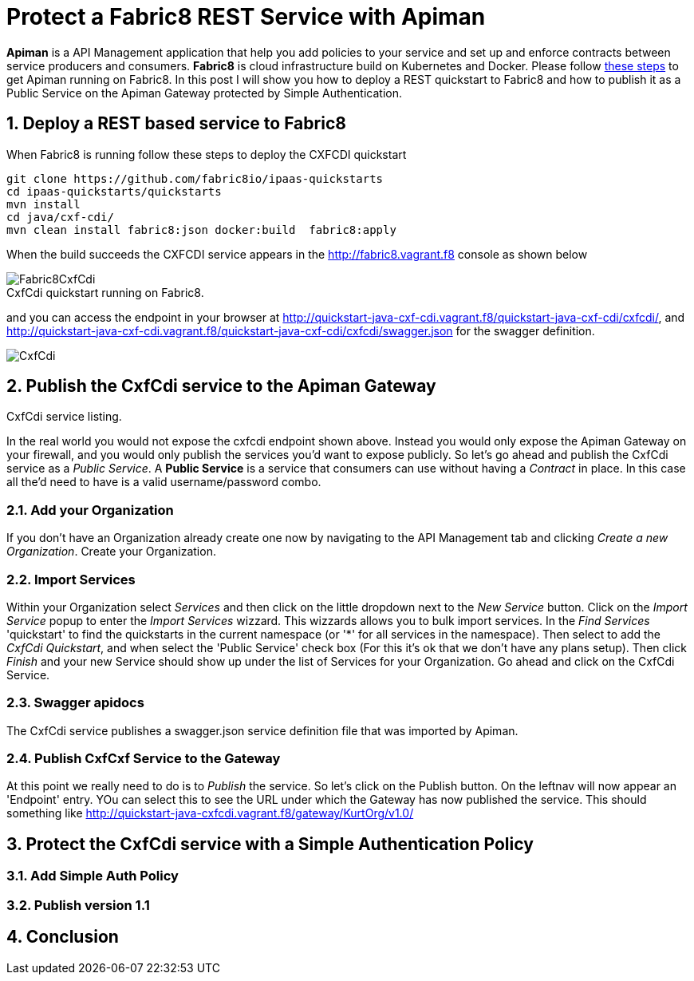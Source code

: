 = Protect a Fabric8 REST Service with Apiman
:hp-tags: Api Management, Fabric8, Policies, REST
:numbered:

*Apiman* is a API Management application that help you add policies to your service and set up and enforce contracts between service producers and consumers. 
*Fabric8* is cloud infrastructure build on Kubernetes and Docker. Please follow https://kurtstam.github.io/2015/09/22/Bleeding-edge-steps-to-Deploy-Apiman-to-Fabric8.html[these steps] to get Apiman running on Fabric8. In this post I will show you how to deploy a REST quickstart to Fabric8 and how to publish it as a Public Service on the Apiman Gateway protected by Simple Authentication.

== Deploy a REST based service to Fabric8
When Fabric8 is running follow these steps to deploy the CXFCDI quickstart
....
git clone https://github.com/fabric8io/ipaas-quickstarts
cd ipaas-quickstarts/quickstarts
mvn install
cd java/cxf-cdi/
mvn clean install fabric8:json docker:build  fabric8:apply
....
When the build succeeds the CXFCDI service appears in the http://fabric8.vagrant.f8 console as shown below

image::Fabric8CxfCdi.png[]
[caption="Figure 1: "]
.CxfCdi quickstart running on Fabric8.

and you can access the endpoint in your browser at http://quickstart-java-cxf-cdi.vagrant.f8/quickstart-java-cxf-cdi/cxfcdi/, and http://quickstart-java-cxf-cdi.vagrant.f8/quickstart-java-cxf-cdi/cxfcdi/swagger.json for the swagger definition.

image::CxfCdi.png[]
[caption="Figure 2: "]
.CxfCdi service listing.

== Publish the CxfCdi service to the Apiman Gateway
In the real world you would not expose the cxfcdi endpoint shown above. Instead you would only expose the Apiman Gateway on your firewall, and you would only publish the services you'd want to expose publicly. So let's go ahead and publish the CxfCdi service as a _Public Service_. A *Public Service* is a service that consumers can use without having a _Contract_ in place. In this case all the'd need to have is a valid username/password combo. 

=== Add your Organization
If you don't have an Organization already create one now by navigating to the API Management tab and clicking _Create a new Organization_. Create your Organization.

=== Import Services
Within your Organization select _Services_ and then click on the little dropdown next to the _New Service_ button. Click on the _Import Service_ popup to enter the _Import Services_ wizzard. This wizzards allows you to bulk import services. In the _Find Services_ 'quickstart' to find the quickstarts in the current namespace (or '*' for all services in the namespace). Then select to add the _CxfCdi Quickstart_, and when select the 'Public Service' check box (For this it's ok that we don't have any plans setup). Then click _Finish_ and your new Service should show up under the list of Services for your Organization. Go ahead and click on the CxfCdi Service.

=== Swagger apidocs
The CxfCdi service publishes a swagger.json service definition file that was imported by Apiman. 

=== Publish CxfCxf Service to the Gateway
At this point we really need to do is to _Publish_ the service. So let's click on the Publish button. On the leftnav will now appear an 'Endpoint' entry. YOu can select this to see the URL under which the Gateway has now published the service. This should something like http://quickstart-java-cxfcdi.vagrant.f8/gateway/KurtOrg/v1.0/

== Protect the CxfCdi service with a Simple Authentication Policy 


=== Add Simple Auth Policy

=== Publish version 1.1


== Conclusion



